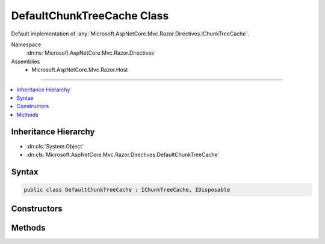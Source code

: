 

DefaultChunkTreeCache Class
===========================






Default implementation of :any:`Microsoft.AspNetCore.Mvc.Razor.Directives.IChunkTreeCache`\.


Namespace
    :dn:ns:`Microsoft.AspNetCore.Mvc.Razor.Directives`
Assemblies
    * Microsoft.AspNetCore.Mvc.Razor.Host

----

.. contents::
   :local:



Inheritance Hierarchy
---------------------


* :dn:cls:`System.Object`
* :dn:cls:`Microsoft.AspNetCore.Mvc.Razor.Directives.DefaultChunkTreeCache`








Syntax
------

.. code-block:: csharp

    public class DefaultChunkTreeCache : IChunkTreeCache, IDisposable








.. dn:class:: Microsoft.AspNetCore.Mvc.Razor.Directives.DefaultChunkTreeCache
    :hidden:

.. dn:class:: Microsoft.AspNetCore.Mvc.Razor.Directives.DefaultChunkTreeCache

Constructors
------------

.. dn:class:: Microsoft.AspNetCore.Mvc.Razor.Directives.DefaultChunkTreeCache
    :noindex:
    :hidden:

    
    .. dn:constructor:: Microsoft.AspNetCore.Mvc.Razor.Directives.DefaultChunkTreeCache.DefaultChunkTreeCache(Microsoft.Extensions.FileProviders.IFileProvider)
    
        
    
        
        Initializes a new instance of :any:`Microsoft.AspNetCore.Mvc.Razor.Directives.DefaultChunkTreeCache`\.
    
        
    
        
        :param fileProvider: The application's :any:`Microsoft.Extensions.FileProviders.IFileProvider`\.
        
        :type fileProvider: Microsoft.Extensions.FileProviders.IFileProvider
    
        
        .. code-block:: csharp
    
            public DefaultChunkTreeCache(IFileProvider fileProvider)
    

Methods
-------

.. dn:class:: Microsoft.AspNetCore.Mvc.Razor.Directives.DefaultChunkTreeCache
    :noindex:
    :hidden:

    
    .. dn:method:: Microsoft.AspNetCore.Mvc.Razor.Directives.DefaultChunkTreeCache.Dispose()
    
        
    
        
        .. code-block:: csharp
    
            public void Dispose()
    
    .. dn:method:: Microsoft.AspNetCore.Mvc.Razor.Directives.DefaultChunkTreeCache.GetOrAdd(System.String, System.Func<Microsoft.Extensions.FileProviders.IFileInfo, Microsoft.AspNetCore.Razor.Chunks.ChunkTree>)
    
        
    
        
        :type pagePath: System.String
    
        
        :type getChunkTree: System.Func<System.Func`2>{Microsoft.Extensions.FileProviders.IFileInfo<Microsoft.Extensions.FileProviders.IFileInfo>, Microsoft.AspNetCore.Razor.Chunks.ChunkTree<Microsoft.AspNetCore.Razor.Chunks.ChunkTree>}
        :rtype: Microsoft.AspNetCore.Razor.Chunks.ChunkTree
    
        
        .. code-block:: csharp
    
            public ChunkTree GetOrAdd(string pagePath, Func<IFileInfo, ChunkTree> getChunkTree)
    

